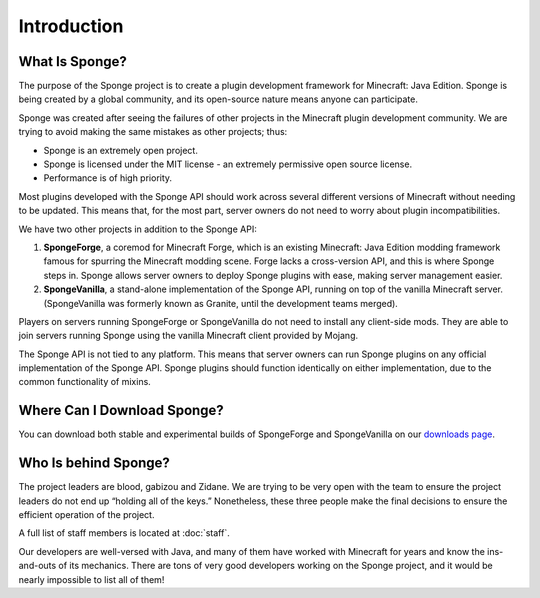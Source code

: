 ============
Introduction
============

What Is Sponge?
~~~~~~~~~~~~~~~

The purpose of the Sponge project is to create a plugin development framework for Minecraft: Java Edition. Sponge is
being created by a global community, and its open-source nature means anyone can participate.

Sponge was created after seeing the failures of other projects in the Minecraft plugin development community. We are
trying to avoid making the same mistakes as other projects; thus:

* Sponge is an extremely open project.
* Sponge is licensed under the MIT license - an extremely permissive open source license.
* Performance is of high priority.

Most plugins developed with the Sponge API should work across several different versions of Minecraft without needing
to be updated. This means that, for the most part, server owners do not need to worry about plugin incompatibilities.

We have two other projects in addition to the Sponge API:

(1) **SpongeForge**, a coremod for Minecraft Forge, which is an existing Minecraft: Java Edition modding framework
    famous for spurring the Minecraft modding scene. Forge lacks a cross-version API, and this is where Sponge steps
    in. Sponge allows server owners to deploy Sponge plugins with ease, making server management easier.

(2) **SpongeVanilla**, a stand-alone implementation of the Sponge API, running on top of the vanilla Minecraft server.
    (SpongeVanilla was formerly known as Granite, until the development teams merged).

Players on servers running SpongeForge or SpongeVanilla do not need to install any client-side mods. They are able to join
servers running Sponge using the vanilla Minecraft client provided by Mojang.

The Sponge API is not tied to any platform. This means that server owners can run Sponge plugins on any official
implementation of the Sponge API. Sponge plugins should function identically on either implementation, due to the
common functionality of mixins.

Where Can I Download Sponge?
~~~~~~~~~~~~~~~~~~~~~~~~~~~~

You can download both stable and experimental builds of SpongeForge and SpongeVanilla on our 
`downloads page <https://www.spongepowered.org/downloads>`_.

Who Is behind Sponge?
~~~~~~~~~~~~~~~~~~~~~

The project leaders are blood, gabizou and Zidane. We are trying to be very open with the team to ensure the project leaders
do not end up “holding all of the keys.” Nonetheless, these three people make the final decisions to ensure the efficient
operation of the project.

A full list of staff members is located at :doc:`staff`.

Our developers are well-versed with Java, and many of them have worked with Minecraft for years and know the ins-and-outs
of its mechanics. There are tons of very good developers working on the Sponge project, and it would be nearly impossible
to list all of them!
